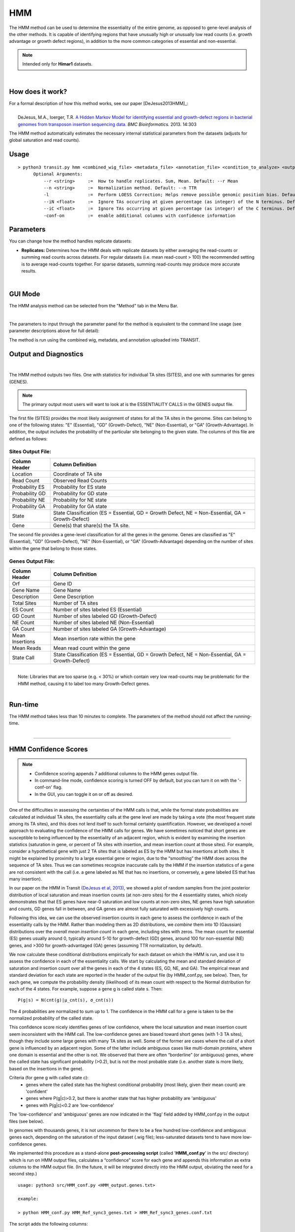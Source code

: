 .. _HMM:

HMM
===

The HMM method can be used to determine the essentiality of the entire genome, as opposed to gene-level analysis of the other methods. It is capable of identifying regions that have unusually high or unusually low read counts (i.e. growth advantage or growth defect regions), in addition to the more common categories of essential and non-essential.

.. NOTE::
   Intended only for **Himar1** datasets.

|

How does it work?
-----------------

| For a formal description of how this method works, see our paper [DeJesus2013HMM]_:
|
|  DeJesus, M.A., Ioerger, T.R. `A Hidden Markov Model for identifying essential and growth-defect regions in bacterial genomes from transposon insertion sequencing data. <http://www.ncbi.nlm.nih.gov/pubmed/24103077>`_ *BMC Bioinformatics.* 2013. 14:303


The HMM method automatically estimates the necessary internal statistical
parameters from the datasets (adjusts for global saturation 
and read counts). 


Usage
-------

::

  > python3 transit.py hmm <combined_wig_file> <metadata_file> <annotation_file> <condition_to_analyze> <output_file> [Optional Arguments]
        Optional Arguments:
            --r <string>     :=  How to handle replicates. Sum, Mean. Default: --r Mean
            --n <string>     :=  Normalization method. Default: --n TTR
            -l               :=  Perform LOESS Correction; Helps remove possible genomic position bias. Default: Off.
            --iN <float>     :=  Ignore TAs occurring at given percentage (as integer) of the N terminus. Default: --iN 0
            --iC <float>     :=  Ignore TAs occurring at given percentage (as integer) of the C terminus. Default: --iC 0
            -conf-on         :=  enable additional columns with confidence information

Parameters
----------
You can change how the method handles
replicate datasets:

-  **Replicates:** Determines how the HMM deals with replicate datasets
   by either averaging the read-counts or summing read counts across
   datasets. For regular datasets (i.e. mean read-count > 100) the
   recommended setting is to average read-counts together. For sparse
   datasets, summing read-counts may produce more accurate results.
|

GUI Mode
--------
The HMM analysis method can be selected from the "Method" tab in the Menu Bar. 

.. image:: _images/hmm_selection_gui.png
   :width: 1000
   :align: center

|
The parameters to input through the parameter panel for the method is equivalent to the command line usage (see parameter descriptions above for full detail): 

.. image:: _images/hmm_parameter_panel.png
   :width: 1000
   :align: center

The method is run using the combined wig, metadata, and annotation uploaded into TRANSIT.


Output and Diagnostics
----------------------

| 


The HMM method outputs two files. One with statistics for individual
TA sites (SITES), and one with summaries for genes (GENES).

.. NOTE::

  The primary output most users will want to look at is the 
  ESSENTIALITY CALLS in the GENES output file.

The first file (SITES) provides the most likely assignment of states
for all the TA sites in the genome. Sites can belong to one of the
following states: "E" (Essential), "GD" (Growth-Defect), "NE"
(Non-Essential), or "GA" (Growth-Advantage). In addition, the output
includes the probability of the particular site belonging to the given
state.  The columns of this file are defined as follows:

Sites Output File:
~~~~~~~~~~~~~~~~~~

+----------------+-----------------------------------------------------------------------------------------------------+
| Column Header  | Column Definition                                                                                   |
+================+=====================================================================================================+
| Location       | Coordinate of TA site                                                                               |
+----------------+-----------------------------------------------------------------------------------------------------+
| Read Count     | Observed Read Counts                                                                                |
+----------------+-----------------------------------------------------------------------------------------------------+
| Probability ES | Probability for ES state                                                                            |
+----------------+-----------------------------------------------------------------------------------------------------+
| Probability GD | Probability for GD state                                                                            |
+----------------+-----------------------------------------------------------------------------------------------------+
| Probability NE | Probability for NE state                                                                            |
+----------------+-----------------------------------------------------------------------------------------------------+
| Probability GA | Probability for GA state                                                                            |
+----------------+-----------------------------------------------------------------------------------------------------+
| State          | State Classification (ES = Essential, GD = Growth Defect, NE = Non-Essential, GA = Growth-Defect)   |
+----------------+-----------------------------------------------------------------------------------------------------+
| Gene           | Gene(s) that share(s) the TA site.                                                                  |
+----------------+-----------------------------------------------------------------------------------------------------+

|  The second file provides a gene-level classification for all the
  genes in the genome. Genes are classified as "E" (Essential), "GD"
  (Growth-Defect), "NE" (Non-Essential), or "GA" (Growth-Advantage)
  depending on the number of sites within the gene that belong to those
  states.

Genes Output File:
~~~~~~~~~~~~~~~~~~

+-------------------+-----------------------------------------------------------------------------------------------------+
| Column Header     | Column Definition                                                                                   |
+===================+=====================================================================================================+
| Orf               | Gene ID                                                                                             |
+-------------------+-----------------------------------------------------------------------------------------------------+
| Gene Name         | Gene Name                                                                                           |
+-------------------+-----------------------------------------------------------------------------------------------------+
| Description       | Gene Description                                                                                    |
+-------------------+-----------------------------------------------------------------------------------------------------+
| Total Sites       | Number of TA sites                                                                                  |
+-------------------+-----------------------------------------------------------------------------------------------------+
| ES Count          | Number of sites labeled ES (Essential)                                                              |
+-------------------+-----------------------------------------------------------------------------------------------------+
| GD Count          | Number of sites labeled GD (Growth-Defect)                                                          |
+-------------------+-----------------------------------------------------------------------------------------------------+
| NE Count          | Number of sites labeled NE (Non-Essential)                                                          |
+-------------------+-----------------------------------------------------------------------------------------------------+
| GA Count          | Number of sites labeled GA (Growth-Advantage)                                                       |
+-------------------+-----------------------------------------------------------------------------------------------------+
| Mean Insertions   | Mean insertion rate within the gene                                                                 |
+-------------------+-----------------------------------------------------------------------------------------------------+
| Mean Reads        | Mean read count within the gene                                                                     |
+-------------------+-----------------------------------------------------------------------------------------------------+
| State Call        | State Classification (ES = Essential, GD = Growth Defect, NE = Non-Essential, GA = Growth-Defect)   |
+-------------------+-----------------------------------------------------------------------------------------------------+

|
|  Note: Libraries that are too sparse (e.g. < 30%) or which contain
  very low read-counts may be problematic for the HMM method, causing it
  to label too many Growth-Defect genes.

|

Run-time
--------

| The HMM method takes less than 10 minutes to complete. The parameters
  of the method should not affect the running-time.

|

.. rst-class:: transit_sectionend
----

HMM Confidence Scores
---------------------

.. NOTE::
  * Confidence scoring appends 7 additional columns to the HMM genes output file.
  * In command-line mode, confidence scoring is turned OFF by default, but you can turn it on with the '-conf-on' flag.
  * In the GUI, you can toggle it on or off as desired.

One of the difficulties in assessing the certainties of the HMM calls
is that, while the formal state probabilities are calculated at
individual TA sites, the essentiality calls at the gene level are made
by taking a vote (the most frequent state among its TA sites), and
this does not lend itself to such formal certainty quantification.
However, we developed a novel
approach to evaluating the confidence of the HMM calls for genes.  
We have sometimes noticed that short genes are
susceptible to being influenced by the essentiality of an adjacent
region, which is evident by examining the insertion statistics
(saturation in gene, or percent of TA sites with insertion, and 
mean insertion count at those sites).  For
example, consider a hypothetical gene with just 2 TA sites that is
labeled as ES by the HMM but has insertions at both sites.  It might
be explained by proximity to a large essential gene or region, due to
the “smoothing” the HMM does across the sequence of TA sites.  Thus we
can sometimes recognize inaccurate calls by the HMM if the insertion
statistics of a gene are not consistent with the call
(i.e. a gene labeled as NE that has no insertions, or conversely,
a gene labeled ES that has many insertion).

In our paper on the HMM in Transit `(DeJesus et al, 2013)
<https://pubmed.ncbi.nlm.nih.gov/24103077/>`_, we showed a plot of
random samples from the joint posterior distribution of local
saturation and mean insertion counts (at non-zero sites) for the 4
essentiality states, which nicely demonstrates that that ES genes have
near-0 saturation and low counts at non-zero sites, NE genes have high
saturation and counts, GD genes fall in between, and GA genes are
almost fully saturated with excessively high counts.

Following this idea, we can use the
observed insertion counts in each gene to assess the 
confidence in each of the essentiality calls by the HMM.
Rather than modeling them as 2D distributions, we *combine* them into
1D (Gaussian) distributions over the *overall mean insertion count* in
each gene, including sites with zeros.  The mean count for essential
(ES) genes usually around 0, typically around 5-10 for growth-defect
(GD) genes, around 100 for non-essential (NE) genes, and >300 for
growth-advantaged (GA) genes (assuming TTR normalization, by default).

.. image:: _images/HMM_1D_distributions.png
   :width: 400
   :align: center

We now calculate these conditional distributions empirically for each
dataset on which the HMM is run, and use it to assess the confidence
in each of the essentiality calls.  We start by calculating the mean
and standard deviation of saturation and insertion count over all the
genes in each of the 4 states (ES, GD, NE, and GA).  The empirical
mean and standard deviation for each state are reported in the header
of the output file (by HMM_conf.py, see below).  Then, for each gene,
we compute the probability density (likelihood) of its mean count with
respect to the Normal distribution for each of the 4 states. For
example, suppose a gene g is called state s.  Then:

::

     P(g|s) = N(cnt(g)|μ_cnt(s), σ_cnt(s))

The 4 probabilities are normalized to sum up to 1.
The confidence in the HMM call for a gene is taken to be the normalized
probability of the called state.

This confidence score nicely identifies genes of low confidence, where
the local saturation and mean insertion count seem inconsistent with
the HMM call.  The low-confidence genes are biased toward short genes
(with 1-3 TA sites), though they include some large genes with many TA
sites as well.  Some of the former are cases where the call of a short
gene is influenced by an adjacent region.  Some of the latter include
ambiguous cases like multi-domain proteins, where one domain is
essential and the other is not.  We observed that there are often
“borderline” (or ambiguous) genes, where the 
called state has significant probability (>0.2), but is not the most
probable state (i.e. another state is more likely, based on the insertions in the gene).

Criteria (for gene g with called state c):
  * genes where the called state has the highest conditional probability (most likely, given their mean count) are 'confident'
  * genes where P(g|c)>0.2, but there is another state that has higher probability are 'ambiguous'
  * genes with P(g|c)<0.2 are 'low-confidence'


The 'low-confidence' and 'ambiguous' genes are now indicated in the
'flag' field added by HMM_conf.py in the output files (see below).

In genomes with thousands genes, it is not uncommon for there to be a
few hundred low-confidence and ambiguous genes each, depending on the
saturation of the input dataset (.wig file); less-saturated datasets
tend to have more low-confidence genes.

We implemented this procedure as a stand-alone **post-processing script**
(called '**HMM_conf.py**' in the src/ directory) which is run on HMM output files,
calculates a “confidence” score for each gene
and appends this information as extra columns to the HMM output file.
(In the future, it will be integrated directly into the HMM output,
obviating the need for a second step.)

::

  usage: python3 src/HMM_conf.py <HMM_output.genes.txt>

  example: 

  > python HMM_conf.py HMM_Ref_sync3_genes.txt > HMM_Ref_sync3_genes.conf.txt

The script adds the following columns:

 * **Mean** - the mean insertion count over *all* TA sites in the gene.
 * **consis** - consistency (proportion of TA sites representing the majority essentiality state)
  - If consistency<1.0, it means not all the TA sites in the gene agree with the essentiality call, which is made by majority vote. It is OK if a small fraction of TA sites in a gene are labeled otherwise. If it is a large fraction (consistency close to 50%), it might be a 'domain-essential' (multi-domain gene where one domain is ES and the other is NE). 
 * **probES** - conditional probability (normalized) of the mean insertion count if the gene were essential 
 * **probGD** - conditional probability (normalized) of the mean insertion count if the gene were growth-defect (i.e. disruption of gene causes a growth defect)
 * **probNE** - conditional probability (normalized) of the mean insertion count if the gene were non-essential 
 * **probGA** - conditional probability (normalized) of the mean insertion count if the gene were growth-advantaged
 * **conf** - confidence score (normalized conditional joint probability of the insertion statistics, given the actual essential call made by the HMM)
 * **flag** - genes that are ambiguous or have low confidence are labeled as such:
  - *low-confidence* means the proability of the HMM call is <0.2 based on the mean insertion counts in gene, so the HMM call should be ignored
  - *ambiguous* means the called state has prob>0.2, but there is another state with higher probability; these could be borderline cases where the gene could be in either category

Here is an example to show what the additional columns look like. 
The Mean insertion counts for the 4 essentiality states can be seen in the header.
Note that MAB_0008 was called GA, but only has insertions at 3 out of 4 TA sites
(sat=75%) with a mean count of only 118, so it is more consistent with NE; hence it is
flagged as low-confidence (and one should ignore the GA call).  GyrB was labeled as 'ambiguous'
because it was called ES, but it has a few insertions, making look partially like GD.

::

  #HMM_Genes
  #yaml:
  #    date: 2023-12-18 14:22:12
  #    transit_version: v1.0.7
  #    app_or_command_line: command_line
  #    console_command: python3 ../../transit2/src/transit.py hmm TnSeq-Ref-3.combined_wig.txt TnSeq-Ref-3.metadata.txt abscessus.prot_table Ref temp.txt -l -conf-on
  #    Summary Of Gene Calls:
  #       ES: 375
  #       GD: 134
  #       NE: 4241
  #       GA: 167
  #       N/A: 6
  #    Naming Reference:
  #       ES: essential
  #       GD: insertions cause growth-defect
  #       NE: non-essential
  #       GA: insertions confer growth-advantage
  #       N/A: not analyzed (genes with 0 TA sites)
  #    Confidence Summary:
  #       HMM confidence info:'
  #       avg gene-level consistency of HMM states: 0.9876
  #       state posterior probability distributions:
  #         Mean[ES]:   Norm(mean=0.57,stdev=5.9)
  #         Mean[GD]:   Norm(mean=3.77,stdev=6.47)
  #         Mean[NE]:   Norm(mean=111.95,stdev=96.55)
  #         Mean[GA]:   Norm(mean=393.64,stdev=171.84)
  #       num low-confidence genes: 580
  #       num ambiguous genes: 507
  #    
  #ORF      Gene  Description                        TAsites  EScount GDcount NEcount GAcount Saturation NZmean  Call Mean  Consis  ESpro b  GDprob   NEprob   GAprob   Conf   Flag
  MAB_0001  dnaA  Chromosomal replication initiator  26       26      0       0       0        0.0385    2.00    ES   0.1   1.0     0.552086 0.429238 0.017295 0.001381 0.5521 
  MAB_0002  dnaN  DNA polymerase III, beta subunit   18       17      0       1       0        0.1111    2.00    ES   0.2   0.944   0.549515 0.431896 0.017214 0.001374 0.5495      
  MAB_0003  gnD   6-phosphogluconate dehydrogenase   20        0      0       20      0        0.9500    58.42   NE   55.5  1.0     0.0      0.0      0.912267 0.087733 0.9123      
  MAB_0004  recF  DNA replication and repair protein 17        0      0       17      0        0.5294    133.33  NE   70.6  1.0     0.0      0.0      0.904815 0.095185 0.9048      
  MAB_0005  -     hypothetical protein                5        0      0       5       0        0.2000    175.00  NE   35.0  1.0     1e-06    0.000162 0.91944  0.080397 0.9194      
  MAB_0006  -     DNA gyrase (subunit B) GyrB        37       36      0       0       1        0.0270    130.00  ES   3.5   0.973   0.482594 0.498211 0.017769 0.001426 0.4826  ambiguous
  MAB_0007  -     Hypothetical protein               27        0      0       0       27       0.9259    333.76  GA   309.0 1.0     0.0      0.0      0.200118 0.799882 0.7999    
  MAB_0008  -     Hypothetical protein                4        0      0       0       4        0.7500    118.33  GA   88.7  1.0     0.0      0.0      0.892995 0.107005 0.107   low-confidence
  MAB_0009  -     Hypothetical protein                8        0      0       0       8        1.0000    308.62  GA   305.5 1.0     0.0      0.0      0.213811 0.786189 0.7862      
  MAB_0010c -     Hypothetical protein               16        0      0       0       16       0.9375    308.13  GA   288.9 1.0     0.0      0.0      0.285661 0.714339 0.7143      
  ...


.. rst-class:: transit_sectionend
----
